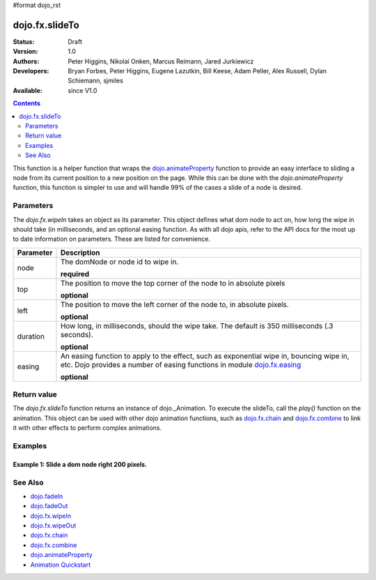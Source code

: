 #format dojo_rst

dojo.fx.slideTo
===============

:Status: Draft
:Version: 1.0
:Authors: Peter Higgins, Nikolai Onken, Marcus Reimann, Jared Jurkiewicz
:Developers: Bryan Forbes, Peter Higgins, Eugene Lazutkin, Bill Keese, Adam Peller, Alex Russell, Dylan Schiemann, sjmiles
:Available: since V1.0

.. contents::
    :depth: 2

This function is a helper function that wraps the `dojo.animateProperty <dojo/animateProperty>`_ function to provide an easy interface to sliding a node from its current position to a new position on the page.  While this can be done with the *dojo.animateProperty* function, this function is simpler to use and will handle 99% of the cases a slide of a node is desired.

==========
Parameters
==========

The *dojo.fx.wipeIn* takes an object as its parameter.  This object defines what dom node to act on, how long the wipe in should take (in milliseconds, and an optional easing function.  As with all dojo apis, refer to the API docs for the most up to date information on parameters.  These are listed for convenience.

+-------------------------------+--------------------------------------------------------------------------------------------+
+**Parameter**                  |**Description**                                                                             |
+-------------------------------+--------------------------------------------------------------------------------------------+
| node                          |The domNode or node id to wipe in.                                                          |
|                               |                                                                                            |
|                               |**required**                                                                                |
+-------------------------------+--------------------------------------------------------------------------------------------+
| top                           |The position to move the top corner of the node to in absolute pixels                       |
|                               |                                                                                            |
|                               |**optional**                                                                                |
+-------------------------------+--------------------------------------------------------------------------------------------+
| left                          |The position to move the left corner of the node to, in absolute pixels.                    |
|                               |                                                                                            |
|                               |**optional**                                                                                |
+-------------------------------+--------------------------------------------------------------------------------------------+
| duration                      |How long, in milliseconds, should the wipe take.  The default is 350 milliseconds           |
|                               |(.3 seconds).                                                                               |
|                               |                                                                                            |
|                               |**optional**                                                                                |
+-------------------------------+--------------------------------------------------------------------------------------------+
| easing                        |An easing function to apply to the effect, such as exponential wipe in, bouncing wipe in,   |
|                               |etc.  Dojo provides a number of easing functions in module                                  |
|                               |`dojo.fx.easing <dojo/fx/easing>`_                                                          |
|                               |                                                                                            |
|                               |**optional**                                                                                |
+-------------------------------+--------------------------------------------------------------------------------------------+

============
Return value
============

The *dojo.fx.slideTo* function returns an instance of dojo._Animation.  To execute the slideTo, call the *play()* function on the animation.  This object can be used with other dojo animation functions, such as `dojo.fx.chain <dojo/fx/chain>`_ and `dojo.fx.combine <dojo/fx/combine>`_ to link it with other effects to perform complex animations.

========
Examples
========

Example 1:  Slide a dom node right 200 pixels.
----------------------------------------------

.. cv-compound ::
  
  .. cv :: javascript

    <script>
      dojo.require("dijit.form.Button");
      dojo.require("dojo.fx");
      function basicSlideToSetup(){
         //Function linked to the button to trigger the wipe.
         function slideIt() {
            var alideArgs = {
              node: "basicNode",
              left: 200,
              unit: "px"
            };
            dojo.fx.slideTo(slideArgs).play();
         }
         dojo.connect(dijit.byId("basicSlideButton"), "onClick", wipeIt);
      }
      dojo.addOnLoad(basicSlideToSetup);
    </script>

  .. cv :: html 

    <button dojoType="dijit.form.Button" id="basicSlideButton">Slide It In!</button>
    <div id="basicNode" style="width: 200px; height: 200px; background-color: red;">
    </div>



========
See Also
========

* `dojo.fadeIn <dojo/fadeIn>`_
* `dojo.fadeOut <dojo/fadeOut>`_
* `dojo.fx.wipeIn <dojo/fx/wipeIn>`_
* `dojo.fx.wipeOut <dojo/fx/wipeOut>`_
* `dojo.fx.chain <dojo/fx/chain>`_
* `dojo.fx.combine <dojo/fx/combine>`_
* `dojo.animateProperty <dojo/animateProperty>`_
* `Animation Quickstart <quickstart/Animation>`_

